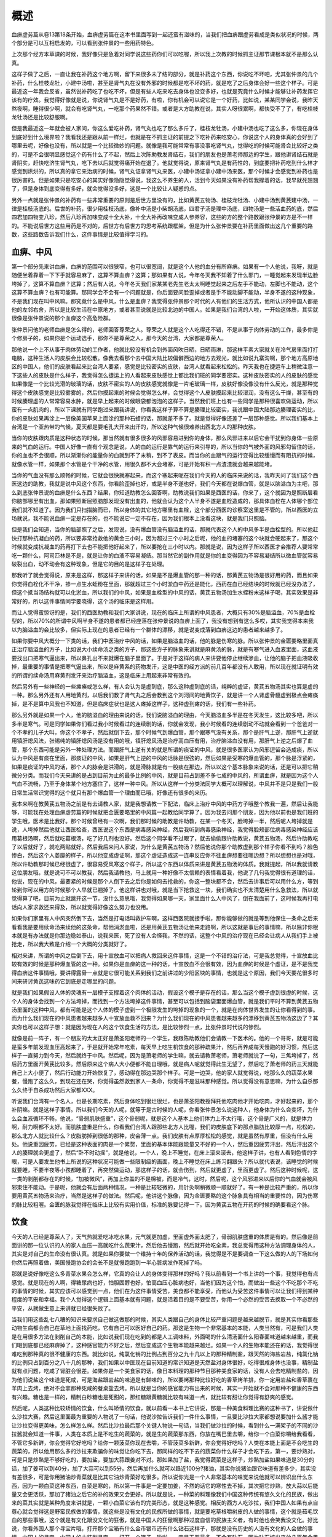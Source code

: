 概述
========

血痹虚劳篇从卷13第18条开始，血痹虚劳篇在这本书里面写到一起还蛮有滋味的，当我们把血痹跟虚劳看成是类似状况的时候，两个部分是可以互相启发的，可以看到张仲景的一些用药特色。

上次那个经方本草课的时候，我好像只是急着对同学说这些药你们可以吃喔，所以我上次教的时候抓主证那节课根本就不是那么认真。

这样子做了之后，一直让我在补药这个地方啊，留下来很多未了结的部分，就是补药这个东西，你说吃不坏吧，尤其张仲景的几个补药，什么桂枝龙牡，小建中汤啦，甚至是肾气丸在没有外邪的时候都是吃不坏的药，就是吃了之后身体会好一些这个样子。可是最近这一年我会反省，虽然说补药吃了也吃不坏，但是有些人吃来吃去身体也没变多好，也就是究竟什么时候才能够让补药发挥它该有的疗效。我觉得好像就是说，你说肾气丸是不是好药，有啦，你有机会可以说它是一个好药，比如说，某某同学会说，我昨天熬夜啊，睡得很少啊，就会有吃肾气丸，一吃那个药果然不错。或者是大方助教在说，其实人呀很累啊，都快受不了了，有吃桂枝龙牡汤还是比较舒服啊。

但是我最近这一年就会被人家问，你这么爱吃补药，肾气丸也吃了那么多斤了，桂枝龙牡汤，小建中汤也吃了这么多，你现在身体到底好到什么境界啦？我看我还是跟从前一样烂，也就是在不抓主证的前提之下吃补药来吃安心，你说这个人的身体真的会好到了哪里去呢，好像也没有，所以就是一个比较微妙的问题。就像是我可能常常有事没事吃肾气丸，觉得吃的时候可能肾会比较好之类的，可是不会很明显感觉这个药有什么了不起，然后上次陈助教发肾结石，我们的朋友也是萧老师那边的学生，跟他讲肾结石就是肾阴实，赶快吃济生肾气丸，吃下去以后就觉得痛开始在退了。他就觉得说，原来肾气丸是有药性的，到底要把补药吃到什么样才感觉到烘烘的，所以真的拿它来治病的时候，肾气丸证拿肾气丸来医，小建中汤证拿小建中汤来医，那个时候才会感觉到补药也是很厉害的。但是如果只是吃安心的其实好像隐隐觉得说，我这么不养生的人，活到今天如果没有补药帮我撑着的话，我早就死翘翘了，但是身体到底变得有多好，就会觉得没多好，这是一个比较让人疑惑的点。

另外一点就是张仲景的补药有一些非常重要的原则是后世方里没有的，比如黄芪五物汤、桂枝龙牡汤、小建中汤到黄芪建中汤，一律是桂枝汤底的。后世的补药，很少用桂枝汤底，像补中汤是小柴胡汤底，四君子汤是理中汤底，四物汤是一些活血药的底，然后四君加四物变八珍，然后八珍再加味变成十全大补，十全大补再改味变成人参养容，这些的方的整个路数跟张仲景的方是不一样的。不能说后世方这些用药是不对的，后世方有后世方的思考系统跟框架。但是为什么张仲景要在补药里面做出这几个重要的路数，这些路数告诉我们什么，这件事情是比较值得学习的。


血痹、中风
----------------

第一个部分先来讲血痹，血痹的范围可以很狭窄，也可以很宽阔，就是这个人他的血分有所麻痹。如果有一个人他说，我呀，就是随便坐着靠着一下下手就容易麻了，这算不算血痹？这算；那如果有人说，今年冬天我不知着了什么邪门，一睡觉起来发现半边脸垮掉了，这算不算血痹？这算；然后有人说，今年冬天我们家某某老先生老太太啊睡觉起来之后左手不能动，左脚也不能动，这个这算不算血痹？也有可能算。那同学会不会有一个问题就是，你后面要问脸歪掉或者是手不能动脚不能动，半身不遂的这种现象，不是我们现在叫中风嘛。那究竟什么是中风，什么是血痹？我觉得张仲景那个时代的人有他们的生活方式，他所认识的中国人都是他的左邻右舍，所以是比较生活在中原地方，或者甚至说就是比较北边的中国人。如果是我们台湾的人啦，一开始这体质，其实就很像是张仲景说的那个血痹这个高危险群。

张仲景问他的老师血痹是怎么得的，老师回答尊荣之人。尊荣之人就是这个人吃得还不错，不是从事于肉体劳动的工作，最多你是个修房子的，如果你是个运动选手，那你不是尊荣之人，那今天的台湾，大家都是尊荣人。

那他说一个上不从事于肉体劳动的工作者，他就比较没有机会到外面风吹日晒，日晒雨淋，那这样平素大家就关在冷气房里面打打电脑，这种生活人的皮肤会比较松散。像我去看那个去中国大陆比较偏僻西边的地方去观光，就比如说九寨沟啊，那个地方高原地区的中国人，他们的皮肤看起来比台湾人要紧，感觉是比较密实的皮肤，台湾人就看起来松松的。昨天我也在捷运车上稍微注意一下这些人的皮肤是什么样子，我觉得怎么捷运上的人看起来皮肤感觉上都比我们班的同学要密实。这种皮肤密实的人的皮肤的感觉如果像是一个比较光滑的玻璃的话，皮肤不密实的人的皮肤感觉就像是一片毛玻璃一样，皮肤好像没像没有什么反光，就是那种觉得这个皮肤感觉是比较雾雾的，然后你摸起来的时候会觉得怎么样，会觉得这个人皮肤摸起来比较湿润，没有这么干燥，甚至有的时候腠理虚的人常常容易水肿，就是早上起来的时候眼袋都泡泡的这样子。当然我们班上也有一些同学是那种很喜欢做运动，所以蛮有一点肌肉的，所以下课就有同学跑过来跟我讲说，你看我这样子算不算是腠理比较密实，我说跟中国大陆那边腠理密实的比，你的皮肤如果再涂上一层像美国苹果上面涂的那种石蜡的话，那就差不多了。就是觉得好像还差了一层那种感觉。所以我们基本上台湾是一个亚热带的气候，夏天都是要毛孔大开来出汗的，所以这种气候很难养出西北方人的那种皮肤。

当你的皮肤跟肉质是这种状态的时候，那当然就有很多很多的风邪容易进到你的身体，那么风邪进来以后它会干扰到你身体一些原来的气血的运行。中国人好像一直有个观念是说，人的血的运行是靠气的运行来引导的，所以当你的气被外面的风邪勾留住的话，你的血也不会很顺，所以渐渐你的能量你的血就到不了末稍，到不了表皮。而当你的血跟气的运行变得比较缓慢而有阻抗的时候，就像水管一样，如果那个水管是个干净的水管，用很久都不大会堵塞，可是开始有积一点渣渣就会越来越能堵。

当你的气血没有那么顺畅的时候，它就会很快就塞起来，而这个塞起来呢在我们今天的人的临床来说的话，我昨天问了我们这个西医这边的助教，我就是说中风这个东西，你看脸歪掉也好，或是半身不遂也好，我们今天都在说爆血管，就是以脑溢血为主吧，那么到底张仲景说的血痹是什么东西？结果，你知道助教怎么回答啊，助教说我们如果是西医的话，你来了，这个就因为是照断层看你脑部哪里有出血，那如果照断层照脑部发现没有出血的，他就会认为这个人半身不遂是血栓造成的，那具体血栓在人体哪个部位我们就不知道了。因为我们只扫描脑而已，所以身体的其它地方哪里有血栓，这个部分西医的诊察室这里是不管的，所以西医的立场就说，我不能说血痹一定是存在的，也不能说它一定不存在，因为我们根本上没看这块，就是我们只照脑。

但是我们会知道，当你的脑部照了之后，发现说，没有爆血管没有脑溢血的话，那就代表这个人的中风多半是血栓型的。所以他赶快打那种抗凝血的药，所以要非常抢救他的黄金三小时，因为超过三个小时之后呢，他的血的堵塞的这个块就会硬起来了，那这个时候就变成抗凝血的药再打下去也不能把他好起来了，所以要抢在三小时以内。那就是说，因为这样子所以西医才会推荐人要常常吃一颗什么，阿司匹林是不是，就是让你的血液不容易凝结。那当然它的副作用就是你的血变得因为不容易凝结所以微血管就容易破裂出血，动不动会有这种现象，但是它的目的是这样子在处理。

那我听了就会觉得说，原来是这样，那这样子来讲的话，如果是不是爆血管的那一种的话，那黄芪五物汤是很好用的药，而且如果你觉得血栓化不干净，掺一点生水蛭粉在里面，那就超过三个小时淤血中药还是能化，西药在血已经结块的时候就已经没办法了，但这个抵当汤结构就可以化淤血，所以我们的中风，如果是血栓型的中风的话，黄芪五物汤加生水蛭粉末这样子喝，其实效果是非常好的，所以这件事情同学要晓得，这个汤的临床是这样用。

而让人觉得蛮惊讶的是，我们的西医助教和我们大家讲说，现在的临床上所谓的中风患者，大概只有30%是脑溢血，70%是血栓型的，所以70%的所谓中风啊半身不遂的患者都已经座落在张仲景说的血痹上面了，我没有想到有这么多哎，其实我觉得本来我以为脑溢血的会比较多，但实际上现在的患者已经有一个群体的漂移，就是说变成落到血痹这边的患者越来越多了。

如果你要中风大概分一下类的话，我们中医治疗中风的话，如果是脑溢血的话，他的脉是伤寒的脉。所以张仲景的金匮要略里面真正治疗脑溢血的方子，比如说大小续命汤之类的方子，那这些方子的脉象来讲就是麻黄汤的脉，就是有寒气进入血液里面，这血液要找出口把寒气逼出来，所以鼻孔出不来就爆在脑子里面了。于是对于这样的病人来讲要他停止继续渗血，让他的脑子把血液吸收掉，最重要的事情是把寒气逼出来，所以是麻黄系的药物发汗，这是中医的经方派的前几百年都没有人敢用，所以现在就证明有效的所谓的续命汤用麻黄剂发汗来治疗脑溢血，这是临床上用起来非常有效的。

然后另外有一些神经的一些瘫痪或怎么样，有人会认为是虚到底，那么这种虚到底的话，纯粹的虚证，黄芪五物汤其实也算是虚的一种。那么另外还有人用地黄剂，以后我们教了肾气丸之后会教到这个刘河间的地黄饮子，就是讲一个人肾虚骨髓虚到极点会瘫痪掉，是不是算中风我也不知道，但是临床症状也是这人瘫掉这样子，这种虚到瘫的话，我们有一些补药。

那么另外就是如果一个人，他的脑溢血的理由来说的话，我们说脑溢血的理由，今天脑溢血多半是在冬天发生，这比较多吧，所以多半是寒气。可是同学如果你们看过我小时候看过的连续剧的话，你就会发现，我小时候看的连续剧动不动就会看到一个爸爸对一个不孝的儿子大叫，你这个不孝子，然后就倒下去，那个时候气到爆血管，那个跟寒气没有关系，那个是肝气上逆，那肝气上逆就用镇肝熄风法，张锡纯的镇肝熄风汤是没有用的哦，镇肝熄风汤是治疗高血压有用，治疗脑溢血没有用，那肝气上逆之后爆了血管，那个东西可能是另外一种处理方法。而跟肝气上逆有关的就是所谓的痰证的中风，就是很多医家认为风邪逗留会造成痰，所以认为中风是有痰在里面，那痰证的中风，如果是肝气上逆的中风的话脉是很弦的，然后如果是受寒的爆血管的，那个脉是浮紧的，如果是痰证的中风的话，那个人的脉会是洪滑的，就是滑脉就是有一股痰在那边，所以以这个基本脉象来说的话，还是可以把它稍微分分类。而我们今天来讲的是占到目前为止的最多比例的中风，就是目前占到差不多七成的中风的，所谓血痹，就是因为这个人气血不流畅，乃至于身体某个地方塞住了，这样一种中风。所以从这样一个分类法同学大概可以理解说，中风并不是只是我们一般日常生活常识觉得的这个就只有那个爆血管一个理由而已哦，好像还有很多的来历。

我本来啊在教黄芪五物汤之前是有去请教人家，就是我想请教一下配法，临床上治疗中风的中药方子哦整个教我一遍，然后让我能够，可能我在处理血痹虚劳篇的时候就把金匮要略里的中风篇一起教给同学算了。因为我去问那个朋友，因为他以前也是我们班的学生哦，医术是比我好。那个时候曾经有一次啊，我们那时候的助教是许助教，在某一个冬天，脸垮掉一半，然后呢人垮掉就是说，人垮掉然后他就让西医检查，西医说这个东西是病毒感染神经，然后我听到病毒感染神经，我觉得脸颊部位病毒感染神经应该用葛根汤啊，然后就吃葛根汤，吃了好几剂也没好。然后这个同学看不过眼了，就去偷偷跟许助教说，黄芪五物汤，然后许助教吃了以后就好了，就吃两贴就好。然后我后来问人家说，为什么是黄芪五物汤？然后他说你那个助教虚到那个样子你看不到吗？脸色惨白，然后这个人萎靡的样子，所以他变成虚证啊，那这个虚证造成这一连串反应你不往血痹想要往哪边想？所以想想也是对哦，所以许助教那时候已经很虚了，很容易受风寒这个样子，所以这个东西以体质来讲是黄芪五物汤的体质。我就提起，所以我就请教这位朋友哦，就是说可不可以教我，然后我请教他，马上就用一种好像不太信赖的表情看着我，他说了几句我觉得很有道理的话，他说，现在的中风，最要紧的时候是那个人倒下去之后你是如何去抢救的，你这一整块都不会，然后去讲事后可以用什么方，等到轮到你可以用方的时候那个人早就已翘掉了。他这样讲也对哦，就是当下抢救这一块，我们确实也不太清楚用什么急救法，所以就觉得算了吧，目前为止就跳开这一节，没什么意思哦，我觉得如果哪一天，家里面什么人中风了，倒在我面前了，这时候我再打电话向人家求救还来得及，所以就觉得好像这么努力也没用。

如果你们家里有人中风突然倒下去，当然是打电话叫救护车啊，这样西医院就接手啦，那你能够做的就是等到他保住一条命之后来看看我是要用续命汤来续他的这条命，帮他消淤血啦，还是用黄芪五物汤让他来走路啊，所以这就是事后的事情嘛，所以除非你根本就是有办法就是你那边稳如泰山，说我来医，死了没有人会怪我，不然的话，这整个中风的治疗现在已经会让病人从我们手上被抢走，所以我大致是介绍一个大概的分类就好了。

相对来讲，所谓的中风之后倒下去，用十宣放血可以把病人救回来这件事情，这是一个不错的治疗法，可是我总觉得，十宣放血比较有效的时候是那种爆血管的这一种。如果你是血痹的这一种的话，十宣放血不会很有效，因为血痹的时候是个虚证，是不是我觉得血痹这件事情哦，要讲得露骨一点就是它很可能关系到我们之前讲过的少阳区块的事情，也就是这个原因，我们今天要花很多时间来研讨黄芪这味药它到底是走哪里的问题。

就是我们如果假设人体的灵魂有一层模子支撑着这个肉体的活动，假设这个模子是存在的话，那么当这个模子虚到很虚的时候，这个人的身体会找到一个方法垮掉，而找到一个方法垮掉这件事情，甚至可以包括到脑袋里面爆血管，就是我们平时不算到黄芪五物汤里面的这种中风，都有可能是这个人体的模子虚到一个极限发生的垮掉的现象的一个，就是在肉体世界发生的让你看得到的事。而为什么我们现在的中风患者越来越多人十宣放血救不回来？为什么我们现在的中风患者越来越多的漂移到黄芪五物汤这边了？其实你也可以这样子想：就是因为现在人的这个饮食生活的方法，是比较惨烈一点，比张仲景时代说的惨烈。

就像是前一阵子，有一个朋友的太太正好是萧圣阳老师的一个学生，我跟陈助教他们会请教一下医术的。他的一个哥哥，就是可能是蛮多年前发现血压高起来了，于是就开始常年吃素，每天早上吃生机饮食的那种疏果汁，然后再养成每天慢跑的好习惯，然后这样子一直努力到今天，然后就终于中风。然后呢，因为是萧老师的学生嘛，就去请教萧老师，萧老师就说了一句，三焦垮掉了，然后药方里面开黄芪比较多。然后原来这个病人大小便都不能自理哦，就是病人呢就觉得此生无望了，然后吃了萧老师的药三天就能自己上大小便了，然后行动能力开始恢复了，感动得在那边哭那个样子。可是一边哭，他的家人就觉得说，吃那么久的蔬菜水果餐，慢跑了这么久，到现在还在哭，你觉得虽然救到家人一条命，你觉得不是滋味那种感觉。所以觉得没有意思嘛，为什么自杀那么久终于自杀成功然后大家都XXX。

听说我们台湾有一个名人，也是长期吃素，然后身体吃到很烂很烂，也是萧圣阳教授拜托他吃肉他才开始吃肉，才好起来的，那个补阴嘛。就是这样子事情。所以我们今天的人呢，就等于是古时候的人呢，你看张仲景怎么说这种人，他身体为什么会变坏，为什么会血液循环不畅，他说，“骨弱肌肤盛重”，这个骨弱呢，就是这个人基本上他们体力上不太行哦，这个骨是广义的，就是体力啊，耐力啊都不太好。而肌肤盛重是什么，你看我们台湾人跟那些北方人比喔，我们的皮肤底下的那点脂肪比较厚一点，松松的，那么北方人就比较什么？皮脂肪掉到很低的那种，皮会薄一点。我们皮肤有点厚厚松松的感觉，就是虽然有厚重，但没有什么用处。他说重因疲劳，已经是这种表面的肉是一个累赘，里面的基本体能跟能量又不好的一个人，然后重因疲劳汗出，然后汗出这个人的腠理就会更虚了，然后“卧不时动摇”，就是他说，一个人，晚上不睡觉，在床上滚来滚去，他这样子讲，也有人看到色情的字眼，可是人要发生他书上所说的这种状况可能做一些限制级的画面，晚上不睡觉在床上练习翻跟头？所以就代表说，该睡觉的时候就要睡，不要半夜等小孩都睡着了，再突然做运动，那这样子的话，就会伤到，然后就更虚了，里面更虚了。然后这种时候呢，这一类的剥削都存在的时候，“加被微风”，再加上你盖的不是棉被，而是冷气，这时，然后呢，这个风邪进来以后你的气血就会被风邪束住不能动。于是呢，他就会有后面两种情况，一种是比较轻微的，用针灸啊稍微顺一顺就好了。有一种是比较严重的，所以你要用黄芪五物汤来治疗，当然是这样子的做法。然后呢，他讲这个脉像，因为金匮要略的这个脉象具有相当的重要性的，因为伤寒的脉比较粗喔。金匮的脉我觉得在临床上比较有实用价值，标准的脉要记得一下。因为黄芪五物在开药的时候的确要看这个脉。


饮食
--------

今天的人已经是尊荣人了，天气热就爱吃冰吃水果，元气就更加虚，里面虚外面太肥了，骨弱肌肤盛重的体质是有的。然后像是前面讲的那一位认识的人的家人血压一高就吃什么蔬果汁，然后他去慢跑，然后就开始吃全素，我总觉得用这种方法调理身体的人，其实是对自己的生命没有很认真。就是如果你要做一个维持十年的保养活动的话，我觉得是不是要调查一下这么做的人的下场如何你然后再照着做，美国慢跑协会的会长不是就慢跑跑到一半心脏病发作死掉了吗。

那就是说好像吃这么多青菜水果会怎么样，它真的会让人的身体变得那样的好吗？我以前看到一个书上讲的一个事，我觉得也有点感觉。就是现在的人啊，得糖尿病也好，怕胆固醇也好，怕高血压心脏病也好，当他们因为这个怕，而做出一些这个不吃那个不吃的事情的时候，其实应该可以感觉到一点，他们在为这件事情受苦，美食都不能享受，而他认为受苦这件事情可以让我们得到某种程度的平安和幸福。我个人觉得这个逻辑上面基本就有问题，就是活着目的是不要受苦，你用一个必然的受苦去换取一个不必然的平安，从就做生意上来讲就已经很失败了。

当我们用这些乱七八糟的知识来要求自己做这做那的时候，其实人类跟自己的身体比较严重问题是越来越脱节，就是其实你看那些动物生病都会自己在草地上面找药吃，它有自己可以医好自己的药。那这是生物一个非常基本的本能，人类当然有，可是我们人类是在用很多方法在剥削自己的本能，比如说我们现在吃到的都是人工调味料，外面喝的什么清汤面什么阳春面味道越来越重，而我们喝到底都已经麻痹掉了，这种感官能力不好之后，然后变成这个生物本能越来越烂。如果一个人的生物本能还在的话，我觉得很难吃到那种真的很不健康的东西。就比如说，纯氯化钠的比例占到百分之九十几以上的那种精制盐，跟天然的海盐岩盐，纯氯化钠的比例只占到百分之八十几的那种，我们如果以中医现在目前知道的常识知道是天然盐对身体很好，吃得很咸身体也没事，精制盐就有点问题，吃咸了肾脏会很差。如果你是一个美食家的话，像日本料理的那种节目那种美食家的话，没有人会去吃精制盐的，因为他们说盐这个味道是死咸，可是海盐跟岩盐的味道是有鲜味的，所以要烤那种比较好吃的香草烤羊排，你一定用岩盐和香草裹在羊肉上去烤，绝对不会拿那种死咸的餐桌盐去烤。所以就是当你的感官能力有出来的时候，其实一开始就不会对那种不健康的东西有兴趣。糖也是一样的，精制白砂糖也是死甜的，那红糖跟黄糖就比较有味道一点，就比较有甜让你觉得有舒爽的感觉。

然后呢，人类这种比较矫情的饮食，什么叫矫情的饮食，就以前看一本书上它讲说，那是一种美食料理比赛的这种书了，讲说做什么沙拉大赛，然后这里面最为重要的人物说了一句话，他说沙拉告诉我们一件什么事情，一旦要比沙拉大家都想说要加什么酱才能让沙拉变得更美味，怎么样怎么样。然后比沙拉最后那个关键人物说一句话，当我们做沙拉的时候，看到什么一满架子的不同的沙拉酱就会知道一件事，人类在本质上是不吃生的蔬菜的，就是生的蔬菜那东西，你放在嘴巴里去嚼，给你一个白菜你嚼给我看看，不管它多新鲜，你会觉得它好吃吗？给你一颗菠菜你现在去嚼，不管菠菜多新鲜，你会觉得好吃吗？人类在本能上面是不会吃生的蔬菜的，所以他用那么多的沙拉来欺骗你的味觉让你吃下去，那同样的吃不下去的蔬菜你什么样子才会吃下去，第一，要炒熟对，可是只是炒熟是不够好吃的，要加盐，要加大蒜跟姜对不对。那如果加了盐，我觉得蔬菜是这样子，炒熟加盐如果味道是30分的话，加了姜可以到40分，加了大蒜可以到55分，然后再加什么就可以趋近100分?猪油，其实你说猪油跟它味道有差多少，其实没有差很多，可是你用猪油炒青菜就是比其它油炒青菜好吃很多。所以说你光是一个人非常基本的味觉来说他就可以辨识出什么东西，因为一颗白菜这种东西，白菜是寒的，所以第一件事是一定要加姜，不然的话它的寒性去不掉，其次把它炒熟，放大蒜以后能量又会更活跃，那加了猪油之后它的补的效果又会更好。所以就是说，一种菜的料理像我们中国这种传统有悠久文化的民族，做出来的菜其实就是某种角度来讲就是，一颗小白菜它该有的完美形态，就是这种感觉。相反的西方人吃沙拉，我们中国人如果有点自尊心就会觉得这是野蛮民族做的事情，就这些是没有文化的民族所做的事情，就是要吃草根嚼树皮的人做的事情，这个就是茹毛饮血的那些事哦，这个就是有文化跟没文化的狂傲，就是中国人的狂傲啊那种过度自信的民族主义者，有时他也会笑我没文化。好比说，你看外国人那个寻宝片哦，打开那个宝箱有什么金币银币还有什么钻石这样子，那就是没有历史的人没有文化的人会做的事情。中国人的寻宝，中国人的古装剧寻宝，一打开一个箱子一啪啦，一定是玉器最多，不会有钻石，因为钻石挖出来放几百年会黑掉。所以你如果到欧州去参观他们的古堡，他们的传家之宝的那个皇冠，你以为可以看到好美丽的钻石皇冠，但每一个皇冠都灰灰的，因为钻石放几百年会一年比一年黑，就挖出来时候就是这样子，所以历史悠久的文明古国收黄金收玉，但是不收钻石。可是呢，暴发户的人，他没有那种长远期的四百年以上的眼光的时候，他就觉得钻石很棒，最值钱了，所以就是那种眼光来论。所以当这种事情存在的时候，我们觉得说，如果我们想好好顺着自己味觉做事情，菜就把它加猪油加蒜加姜然后把它炒到很香很好吃，然后盐巴要吃美味的盐，这样子吃下去，其实生活也会变得比较快乐，然后身体也比较健康。

那现在甚至有些东西就是整个身体保养的事情，这跟中医西医没有关系，而是跟人的不认真有关系。就像是十几二十年前那个样子，台湾人跟着日本人搞活动，然后这个活动一直到现在大家还隐隐约约有受到它的影响。就是我们要吃什么东西可以是碱性体质。那么碱性体质这件事情，其实你站在中医的立场来讲的话，根本我们中医不知道人的体质是酸还是碱的，我们又不吃人肉。就是没感觉，这不是中医的问题。站起来对碱性体质的论点大力抨击的是西医，因为西医就觉得你们做人怎么能这么不认真，怎么可以随便讲出这种荒谬绝伦的话。就是说，因为最为简单的就是西医说，人除非都有重大疾病，不然人类的血液永远是弱碱性的，你吃的东西再怎么样人会自己把它中和掉。没有说吃什么东西就会人会变酸的人，然后吃什么东西人会变碱的人，就是地球上根本没有这种人类。所以答案是人不管吃什么体质都是弱碱性的，这是第一个答案。除非有病的人。就是肾脏有病的人或者糖尿病很严重的那种人，或者是血液在发炎的那种人，就是有重大危症，或者是肺炎不能呼吸的那种人，那种人血会变酸。不然的话除非那种严重的代谢的器官有疾病，不然的话人体根本就是血液里面有那种氢氧根离子，碳酸氢氧根离子会调血液的酸碱度，所以根本不存在能力。

可是为什么有人认为吃什么东西体质会变碱？就是说他比如说食物里面有一些成分，他说如果食物里面的化学成分含有硫，含有磷，含有氯，盐巴氯化钠里面就有氯，他就说硫会形成硫酸根的东西，氯是会形成盐酸根的东西，磷会形成磷酸根的东西，所以这些硫磷氯之类的成分会成人的体内形成比较酸的化学结构。然后呢，你吃的东西是钙啊、钾啊、镁啊之类东西的话，就会形成这种碱性离子的结构，所以那样一个论点就认为你要维持血液是碱性的话，那你就含有硫磷氯之类的东西都不要吃，然后含有钾钙镁的东西就要多吃，那在那样子的审核标准之下人会变成怎么样啊，就是只能吃一堆含有比较丰富矿物质的蔬菜，因为不是每种蔬菜矿物质都是很丰富的，有一些蔬菜矿物质比较丰富，像是梅子啊或者什么的。相反的所有的肉都是含有硫磷氯啊，连洋葱都含有硫啊，所以这些东西，虽然肉也有也有矿物质，但是他说这不行，里面有很多酸的东西，所以就不能吃。所以我们就只能够消除掉这些含有硫磷氯的东西，但是你有没有意识到，硫跟磷都是人类很重要的成分哦，你说为了人不要酸导致这些东西都不要吃有道理吗？其实这些重要成分吃下去是不是根本跟血液都没什么关系，你这些成分吃下去身体就会吸收用来补骨头的。所以根本是不太相关的议题。

那至于硫的成分比较有害于人体，人体排硫是轻松愉快的。就像我们同学啊某某人是吃生硫磺啊，每天生硫磺吃那么多也没死啊，除了放屁很臭之外没什么副作用啊，就是说人体要代谢硫是非常容易的。其实那几种是人体很熟悉的成分，人体代谢起来是非常轻松的。所以不要的就代谢掉，需要的就收到组织里面去长骨头长肉，就这么回事而已，根本就是在人体过一下，对人体的酸碱值是没有什么影响的。可是就因为这样子的一种很荒谬的说什么吃到人体会产生什么东西这样子的这种论调，日本呢很迷信这种酸碱性食品，迷信到就是一直到现在就还有人还会觉得说我要吃什么东西体质才能变碱性。可是呢，体质如果要变酸的话呢，代表这个人可能有严重的糖尿病，可能有肾脏病，可能有重大肺部疾患。因为，人的调节酸碱体质的功能除了血液本身的自我调节机能之外，他需要泌尿系统把不要的成分排出去，它需要呼吸系统排出二氧化碳的时候调整血液中的离子酸碱程度，所以这要取决于一个人的肾好不好，肺好不好。如果一个人肾跟肺都好，他的体质就一直是弱碱性，如果肾跟肺都报废了，他的体质就会变酸，就是这样而已。所以搞了半天你要好的碱性体质，补肺补肾就好了。那你要吃什么东西补肺补肾都是自由的，所以没有这么回事。可是虽然说没有这么回事，大家因为这个论调非常不认真的认为我吃这些身体就会好，而这样的吃法就连西医都会觉得不可思议，就是人类没有你们说的那种身体状况啊，为什么要这样子吃呢？

我觉得人的体质如果变坏，若是一个很不可抗的外力那也就罢了，可是现在很多人体质变坏是在自己有意识的情况下把自己推向血痹虚劳的体质。

那么在我们下课以前呢，要请同学在下课时候练习一件事，就是它有两种脉，就是寸口我们来把一种，你们把到你们的脉的话是寸口关上微，尺中小紧，就是把这个寸口和关哦，就是觉得这人脉没力没力，若有若无的，可是把到尺脉的时候，我觉得尺脉好像勒成一条紧紧的弦弦的脉在底下，像这种是一个蛮好的血痹的辨别的脉。


血痹[13.18]
----------------

【13.18】问曰：血痹之病，从何得之？师曰：夫尊荣之人，骨弱肌肤盛，重因疲劳汗出，卧不时动摇，加被微风，遂得之。但以脉寸口微涩，关上小紧，宜针引阳气，令脉和、紧去则愈。

有没有人是“寸口关上微，尺中小紧”的，其实还有一句话可能现在的人更多吧，他的第一句是什么？“阴阳俱微”，就是从头到尾这个人的脉都很虚弱，这样的人比较多，所以今天大家的血痹都是跟虚劳掺杂在一起啦，古时候的人单纯的虚劳脉已经没有了。昨天也是，把到这个张仲景这个标准的血痹脉比较少，阴阳俱微的人比较多。有没有同学觉得自己是那种好像靠在哪里坐久了都容易手麻脚麻的，这样的人大概就要小心一点哦，听说什么手上前三个手指头如果指头麻了过几天就会中风了，那你有没有觉得很好玩，如果手前面3个手指头麻了几个月就会中风的话，那个中风有可能是脑溢血吗？意思就是说三个月前就开始溢，然后溢到下个月就爆出来，我想没有这种脑溢血吧，像这种征兆，说是中风的征兆，其实也代表说，今天的中风其实血痹类的比较多，就是开始有血痹的现象，然后你的血管，一旦开始走得不够通的时候就越来越不通，这样的一个现象比较明显。

当然，你如果从黄芪五物汤来看的话，它的方剂结构来看的话，这个血管到底是血管还是水管？我们分不出来，因为血液它同时也是有水分的，所以这个药物来讲的话，因为像中医里面，人体的液体这个东西，其实就已经算到气分了，血分因为它里面有很多其他的东西，所以算到阴（营）分，但实际上血痹这个病呢，阴跟阳两个角度都要处理到。

那张仲景在18条讲到这种比较不严重的情况呢，去找一个会针灸的人帮你疏通一下身体的能量，这样子的话这个脉象消失了就好了。所以这个比较轻微的话，寸口微涩关上小紧，简单来讲就是说：如果我们把人的寸关尺这个上中下身体的坐标拿出来的话，这个人身上从身体皮表部位压进你的身体这个微微的风邪，堆积得越多，好像你的血液就越不能输布到末梢去。但是如果用上下来讲，就越不容易输送到上面，就是比较靠表面的地方。所以，当你的血液循环表面的部分开始受到一些压迫，让它不能够那么顺畅地通到表面的时候，是不是你就会感觉到，比如刚开始有这压迫的时候，末稍的血管开始比较没有那么流畅了。所以寸口脉，因为寸口脉候上焦，上焦也就是人最表面的一层，对不对？所以就觉得这上焦脉好像开始有点气血流不通的感觉，所以它有点变弱了，变得好像有点涩脉的感觉出来，而当表层的脉开始被压迫的时候，那你中层的脉就好像东西冲不出去的感觉，有点冲不开，就好像压力变大了，所以关上有点小紧，所以这是一个刚开始的症状。而等到发展到后来这人麻掉了，不能动了，那这个用到黄芪五物汤的那个什么，那这个“寸口关上微，尺上小紧”，就是上焦跟中焦好像觉得没有什么血液在流动，只有下焦好像想要顶出来又顶不出来，那这两种脉像都是很标准的，而十九条那个“血痹，阴阳俱微”，就一个人血液不流通的话，本来脉就会变得很没力了，那就是大家都可以理解的。

那如果是我们今天比较标准的脉法要说这个“寸口微涩，关上小紧”，你当然也可以把说我是浮取无力，中取也无力，沉取有点紧。你像这样把也可以。但这样子就需要比较高段的把脉术了。因为我们一般人的手指没这么灵敏，所以张仲景给的我觉得是一般人比较容易学得会的一种方法，我觉得这样就很好了。
